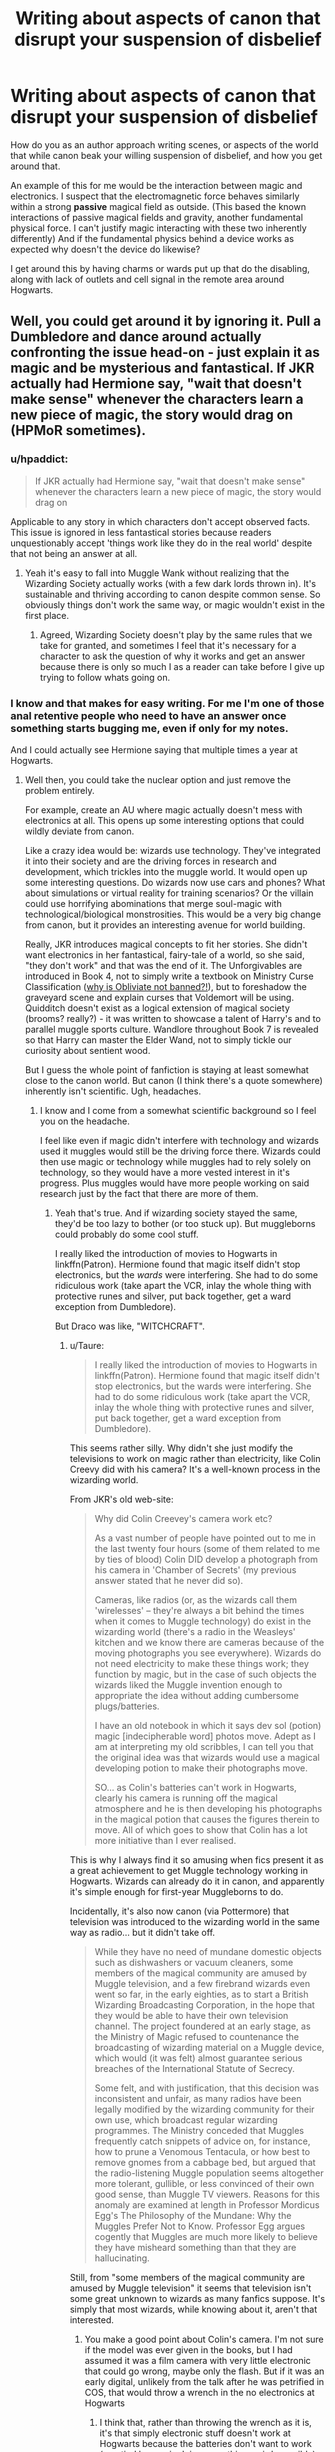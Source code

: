 #+TITLE: Writing about aspects of canon that disrupt your suspension of disbelief

* Writing about aspects of canon that disrupt your suspension of disbelief
:PROPERTIES:
:Author: chahn32
:Score: 9
:DateUnix: 1460858335.0
:DateShort: 2016-Apr-17
:FlairText: Discussion
:END:
How do you as an author approach writing scenes, or aspects of the world that while canon beak your willing suspension of disbelief, and how you get around that.

An example of this for me would be the interaction between magic and electronics. I suspect that the electromagnetic force behaves similarly within a strong *passive* magical field as outside. (This based the known interactions of passive magical fields and gravity, another fundamental physical force. I can't justify magic interacting with these two inherently differently) And if the fundamental physics behind a device works as expected why doesn't the device do likewise?

I get around this by having charms or wards put up that do the disabling, along with lack of outlets and cell signal in the remote area around Hogwarts.


** Well, you could get around it by ignoring it. Pull a Dumbledore and dance around actually confronting the issue head-on - just explain it as magic and be mysterious and fantastical. If JKR actually had Hermione say, "wait that doesn't make sense" whenever the characters learn a new piece of magic, the story would drag on (HPMoR sometimes).
:PROPERTIES:
:Author: Ember_Rising
:Score: 14
:DateUnix: 1460859900.0
:DateShort: 2016-Apr-17
:END:

*** u/hpaddict:
#+begin_quote
  If JKR actually had Hermione say, "wait that doesn't make sense" whenever the characters learn a new piece of magic, the story would drag on
#+end_quote

Applicable to any story in which characters don't accept observed facts. This issue is ignored in less fantastical stories because readers unquestionably accept 'things work like they do in the real world' despite that not being an answer at all.
:PROPERTIES:
:Author: hpaddict
:Score: 3
:DateUnix: 1460864461.0
:DateShort: 2016-Apr-17
:END:

**** Yeah it's easy to fall into Muggle Wank without realizing that the Wizarding Society actually works (with a few dark lords thrown in). It's sustainable and thriving according to canon despite common sense. So obviously things don't work the same way, or magic wouldn't exist in the first place.
:PROPERTIES:
:Author: Ember_Rising
:Score: 2
:DateUnix: 1460864749.0
:DateShort: 2016-Apr-17
:END:

***** Agreed, Wizarding Society doesn't play by the same rules that we take for granted, and sometimes I feel that it's necessary for a character to ask the question of why it works and get an answer because there is only so much I as a reader can take before I give up trying to follow whats going on.
:PROPERTIES:
:Author: chahn32
:Score: 2
:DateUnix: 1460865502.0
:DateShort: 2016-Apr-17
:END:


*** I know and that makes for easy writing. For me I'm one of those anal retentive people who need to have an answer once something starts bugging me, even if only for my notes.

And I could actually see Hermione saying that multiple times a year at Hogwarts.
:PROPERTIES:
:Author: chahn32
:Score: 1
:DateUnix: 1460860684.0
:DateShort: 2016-Apr-17
:END:

**** Well then, you could take the nuclear option and just remove the problem entirely.

For example, create an AU where magic actually doesn't mess with electronics at all. This opens up some interesting options that could wildly deviate from canon.

Like a crazy idea would be: wizards use technology. They've integrated it into their society and are the driving forces in research and development, which trickles into the muggle world. It would open up some interesting questions. Do wizards now use cars and phones? What about simulations or virtual reality for training scenarios? Or the villain could use horrifying abominations that merge soul-magic with technological/biological monstrosities. This would be a very big change from canon, but it provides an interesting avenue for world building.

Really, JKR introduces magical concepts to fit her stories. She didn't want electronics in her fantastical, fairy-tale of a world, so she said, "they don't work" and that was the end of it. The Unforgivables are introduced in Book 4, not to simply write a textbook on Ministry Curse Classification ([[https://www.reddit.com/r/HPfanfiction/comments/4c2qqi/discussion_why_isnt_obliviate_an_unforgivable/][why is Obliviate not banned?!]]), but to foreshadow the graveyard scene and explain curses that Voldemort will be using. Quidditch doesn't exist as a logical extension of magical society (brooms? really?) - it was written to showcase a talent of Harry's and to parallel muggle sports culture. Wandlore throughout Book 7 is revealed so that Harry can master the Elder Wand, not to simply tickle our curiosity about sentient wood.

But I guess the whole point of fanfiction is staying at least somewhat close to the canon world. But canon (I think there's a quote somewhere) inherently isn't scientific. Ugh, headaches.
:PROPERTIES:
:Author: Ember_Rising
:Score: 7
:DateUnix: 1460863460.0
:DateShort: 2016-Apr-17
:END:

***** I know and I come from a somewhat scientific background so I feel you on the headache.

I feel like even if magic didn't interfere with technology and wizards used it muggles would still be the driving force there. Wizards could then use magic or technology while muggles had to rely solely on technology, so they would have a more vested interest in it's progress. Plus muggles would have more people working on said research just by the fact that there are more of them.
:PROPERTIES:
:Author: chahn32
:Score: 3
:DateUnix: 1460864043.0
:DateShort: 2016-Apr-17
:END:

****** Yeah that's true. And if wizarding society stayed the same, they'd be too lazy to bother (or too stuck up). But muggleborns could probably do some cool stuff.

I really liked the introduction of movies to Hogwarts in linkffn(Patron). Hermione found that magic itself didn't stop electronics, but the /wards/ were interfering. She had to do some ridiculous work (take apart the VCR, inlay the whole thing with protective runes and silver, put back together, get a ward exception from Dumbledore).

But Draco was like, "WITCHCRAFT".
:PROPERTIES:
:Author: Ember_Rising
:Score: 3
:DateUnix: 1460864386.0
:DateShort: 2016-Apr-17
:END:

******* u/Taure:
#+begin_quote
  I really liked the introduction of movies to Hogwarts in linkffn(Patron). Hermione found that magic itself didn't stop electronics, but the wards were interfering. She had to do some ridiculous work (take apart the VCR, inlay the whole thing with protective runes and silver, put back together, get a ward exception from Dumbledore).
#+end_quote

This seems rather silly. Why didn't she just modify the televisions to work on magic rather than electricity, like Colin Creevy did with his camera? It's a well-known process in the wizarding world.

From JKR's old web-site:

#+begin_quote
  Why did Colin Creevey's camera work etc?

  As a vast number of people have pointed out to me in the last twenty four hours (some of them related to me by ties of blood) Colin DID develop a photograph from his camera in 'Chamber of Secrets' (my previous answer stated that he never did so).

  Cameras, like radios (or, as the wizards call them 'wirelesses' -- they're always a bit behind the times when it comes to Muggle technology) do exist in the wizarding world (there's a radio in the Weasleys' kitchen and we know there are cameras because of the moving photographs you see everywhere). Wizards do not need electricity to make these things work; they function by magic, but in the case of such objects the wizards liked the Muggle invention enough to appropriate the idea without adding cumbersome plugs/batteries.

  I have an old notebook in which it says dev sol (potion) magic [indecipherable word] photos move. Adept as I am at interpreting my old scribbles, I can tell you that the original idea was that wizards would use a magical developing potion to make their photographs move.

  SO... as Colin's batteries can't work in Hogwarts, clearly his camera is running off the magical atmosphere and he is then developing his photographs in the magical potion that causes the figures therein to move. All of which goes to show that Colin has a lot more initiative than I ever realised.
#+end_quote

This is why I always find it so amusing when fics present it as a great achievement to get Muggle technology working in Hogwarts. Wizards can already do it in canon, and apparently it's simple enough for first-year Muggleborns to do.

Incidentally, it's also now canon (via Pottermore) that television was introduced to the wizarding world in the same way as radio... but it didn't take off.

#+begin_quote
  While they have no need of mundane domestic objects such as dishwashers or vacuum cleaners, some members of the magical community are amused by Muggle television, and a few firebrand wizards even went so far, in the early eighties, as to start a British Wizarding Broadcasting Corporation, in the hope that they would be able to have their own television channel. The project foundered at an early stage, as the Ministry of Magic refused to countenance the broadcasting of wizarding material on a Muggle device, which would (it was felt) almost guarantee serious breaches of the International Statute of Secrecy.

  Some felt, and with justification, that this decision was inconsistent and unfair, as many radios have been legally modified by the wizarding community for their own use, which broadcast regular wizarding programmes. The Ministry conceded that Muggles frequently catch snippets of advice on, for instance, how to prune a Venomous Tentacula, or how best to remove gnomes from a cabbage bed, but argued that the radio-listening Muggle population seems altogether more tolerant, gullible, or less convinced of their own good sense, than Muggle TV viewers. Reasons for this anomaly are examined at length in Professor Mordicus Egg's The Philosophy of the Mundane: Why the Muggles Prefer Not to Know. Professor Egg argues cogently that Muggles are much more likely to believe they have misheard something than that they are hallucinating.
#+end_quote

Still, from "some members of the magical community are amused by Muggle television" it seems that television isn't some great unknown to wizards as many fanfics suppose. It's simply that most wizards, while knowing about it, aren't that interested.
:PROPERTIES:
:Author: Taure
:Score: 8
:DateUnix: 1460884166.0
:DateShort: 2016-Apr-17
:END:

******** You make a good point about Colin's camera. I'm not sure if the model was ever given in the books, but I had assumed it was a film camera with very little electronic that could go wrong, maybe only the flash. But if it was an early digital, unlikely from the talk after he was petrified in COS, that would throw a wrench in the no electronics at Hogwarts
:PROPERTIES:
:Author: chahn32
:Score: 2
:DateUnix: 1460895805.0
:DateShort: 2016-Apr-17
:END:

********* I think that, rather than throwing the wrench as it is, it's that simply electronic stuff doesn't work at Hogwarts because the batteries don't want to work (emptied by magic doing something weird, possibly), but can always or nigh-always be modified to work off of magic instead and it's just more complicated with the more complicated electronics and in any case not many wizards actually care.

That would be why Colin, who had a reason to make his camera work, could do it even as a first-year student (be it by himself or by taking it to someone else), but why it's generally said that muggle stuff doesn't work when in reality it's that most people don't care enough about muggle stuff to make it work.
:PROPERTIES:
:Author: Kazeto
:Score: 1
:DateUnix: 1461024637.0
:DateShort: 2016-Apr-19
:END:


******** Didn't Rowling say that Wizards have been trying unsuccessfully to mimic television?
:PROPERTIES:
:Author: MugaSofer
:Score: 1
:DateUnix: 1461497623.0
:DateShort: 2016-Apr-24
:END:


******* I really like Patron.

One area that I feel could get real OP is the interaction between muggle inventiveness and engineering and magical power.

Can I please get a Harry, or someone goes to engineering school post Hogwarts fic?
:PROPERTIES:
:Author: chahn32
:Score: 1
:DateUnix: 1460865271.0
:DateShort: 2016-Apr-17
:END:

******** I'd read that one :) (and I agree on "Patron", I should catch up on that soon...haven't checked for updates in a while!)
:PROPERTIES:
:Author: Laxian
:Score: 1
:DateUnix: 1460943034.0
:DateShort: 2016-Apr-18
:END:


**** u/Taure:
#+begin_quote
  And I could actually see Hermione saying that multiple times a year at Hogwarts.
#+end_quote

If Hermione said that multiple times a year then it would kinda justify the Pure-blood opinion of Muggleborns.

Hermione's most admirable quality is how she completely embraced the wizarding world. By the time we get to DH she seems to think of herself completely as a witch. There's no evidence that she has any Muggle aspect to her identity left.
:PROPERTIES:
:Author: Taure
:Score: 4
:DateUnix: 1460883296.0
:DateShort: 2016-Apr-17
:END:

***** I don't think so - otherwise she'd have given up her house-elf-crusade! (which she didn't as far as I know) That was something she came up with because of her upbringing which makes slavery a bad thing (no exceptions!)!

I mean yeah, she might know more magic than the run of the mill muggleborn, but I don't think she fully assimilated and gave up on the muggle world (it wouldn't be like her, she's into books and muggles publish a lot more books a year than wizards for example!).

As a matter of fact I think she often uses (or tries to use) logic when it comes to magic which doesn't always work (that's why her practical while good isn't always the best (Harry beats her in defense for example!))
:PROPERTIES:
:Author: Laxian
:Score: 1
:DateUnix: 1460943278.0
:DateShort: 2016-Apr-18
:END:

****** I'm not sure that Hermione's campaign for House Elf liberation has so much to do with her Muggle upbringing as it has to do with her desire for justice. Regardless, there are also some pretty strong indications that Hermione has adapted to the wizarding world. The most obvious is her memory charming her parents and sending them off to Australia without their knowledge or consent. Her approach to fiddling with the mind and paternalistic attitude towards Muggles is very much typical of the wizarding world.
:PROPERTIES:
:Author: Taure
:Score: 2
:DateUnix: 1460996943.0
:DateShort: 2016-Apr-18
:END:

******* Well, if she desired justice (and it's not her "slavery is wrong" upbringing (I mean look at Ron etc. - no wizard actually bats an eyelash when the supposed slavery of house-elfs comes up!)) then I don't know why she didn't try to go to the board of governors because of Snape's behaviour in class, Malfoy's bullying (hell bullying over all) etc. - IMHO she's not after justice, not really, she's trying to correct something that her upbringing (which was muggle) ingrained in her to see as wrong!

The parents thing (as wrong as it is!), is just her being overprotective and bossy (I mean she always thinks she has the right to impose her will on others, like when she herself bullies Harry and Ron to study or when she has to be right, even when she really isn't) - she's always right and her parents can't possibly know the danger they are in (that they would probably stay despite the danger is beside the point in her mind!)

I agree that she sees herself as superior to the ordinary muggle (then again: She - IMHO - sees herself to be superior to the ordinary witch/wizard, too I mean she more or less seems to think they wouldn't know common sense and logic if it hit them in the head!)
:PROPERTIES:
:Author: Laxian
:Score: 1
:DateUnix: 1461056113.0
:DateShort: 2016-Apr-19
:END:


** Why do you assume that electronic items don't work at Hogwarts because magic disrupts electricity? Here's an equally viable explanation: Hogwarts is a highly magical place and electronic items are highly Muggle. The magicalness of Hogwarts prevents the extremely Muggle objects from functioning. It doesn't do so through any physical means - it doesn't disrupt the electrical workings of the object. It just says "this object will not work" and it doesn't.

There's no reason to assume that the magicalness of Hogwarts is some kind of "field" or any other kind of physical analogue. Rather I prefer to think of it as an attribute. So the following statements would all be of the same kind: Hogwarts is mysterious, Hogwarts is welcoming, Hogwarts is highly magical. Just as there's no mysteriousness field around Hogwarts making it so, nor is there a magical field doing it for magicalness.

Since we know abstract concepts are magically real (see spells being cast on job positions, secrets, words) there's nothing to stop these attributes from having a magical effect. And the magical effect of being a highly magical location is to prevent Muggle technological items from working.

It's worth noting also, since everyone always forgets, that magic and electronics aren't opposing forces in general. In GoF Mr Weasley uses magic to repair an electric fireplace and it works just fine. There's no general incompatibility between magic and electronics. Rather it is a feature of highly magical places.

So, in conclusion, to answer the OP: the magic of HP never makes me suspend by disbelief, beyond the initial suspension that magic is real. Once you've accepted the magic is real, you just have to get into the right mindset - what I call the "fairy tale logic" mindset. It's not quite true that wizards don't have logic as Hermione said in PS. Magic makes perfect sense, it's just a very different kind of sense to the Muggle world. You have to abandon the scientific way of thinking and embrace a more poetic logic to the way the world works. A logic where symbols, representations, metaphors and abstract ideas have reality and power. A logic that often works more like grammar, music or law than physics.
:PROPERTIES:
:Author: Taure
:Score: 9
:DateUnix: 1460881645.0
:DateShort: 2016-Apr-17
:END:


** I don't know that it would be the /fields/ interacting, especially we have no evidence of a "magical field" - I always kind of assumed it'd be like an unintentional emp, where certain types of magic generate enough electromagnetic radiation to fry electronics in the vicinity.

But anyway, I guess I always found it really weird that some classes appear to make heavy use of mathematics (in Transfiguration, for example, they're required to learn a bunch of equations during the first lesson) but they don't really have a class that teaches math. I'm sorta torn between students picking it up as they go along in each class, and students just not caring about math since it's only useful for theory and not for any practical aspects.
:PROPERTIES:
:Author: JeanLucAlpacard
:Score: 3
:DateUnix: 1460860491.0
:DateShort: 2016-Apr-17
:END:

*** I was calling the whatever you call it that certain types of magic create the magical "fields". And I could see that happening.

As for your point on the math equations, we never really have a good look at what happens during the theory portion of the lesson so the relevant math could be taught then.

My classes in college do something like that, where they have a brief lesson on who the math behind the concept works first and then go on to how to apply the math to the concept. If that makes any sense.
:PROPERTIES:
:Author: chahn32
:Score: 2
:DateUnix: 1460862154.0
:DateShort: 2016-Apr-17
:END:


** For your specific dilemma, I tend to think that Hogwarts has anti-lightning (therefore, anti-electricity) magic around it to prevent the castle from being struck.
:PROPERTIES:
:Author: Galuran
:Score: 3
:DateUnix: 1460862336.0
:DateShort: 2016-Apr-17
:END:

*** So the anti lightning magic would permeate the entire castle. I could see that, just make practicing lightning based spells and such a pain.
:PROPERTIES:
:Author: chahn32
:Score: 1
:DateUnix: 1460862760.0
:DateShort: 2016-Apr-17
:END:


** If it doesn't make sense to you and it's causing you grief, throw it out. Canon isn't that important.
:PROPERTIES:
:Score: 2
:DateUnix: 1460866722.0
:DateShort: 2016-Apr-17
:END:

*** Just make sure to add "AU" to the description and you're golden.
:PROPERTIES:
:Author: LocalMadman
:Score: 1
:DateUnix: 1461010162.0
:DateShort: 2016-Apr-19
:END:


** You could do several one shots where characters notice that logical inconsistency and go from there. Or say that wizards have no logic .or just write well enough that readers will gloss over it
:PROPERTIES:
:Author: FinallyGivenIn
:Score: 1
:DateUnix: 1460862782.0
:DateShort: 2016-Apr-17
:END:

*** u/chahn32:
#+begin_quote
  .or just write well enough that readers will gloss over it
#+end_quote

Unfortunately I am no where near that skilled.
:PROPERTIES:
:Author: chahn32
:Score: 1
:DateUnix: 1460863225.0
:DateShort: 2016-Apr-17
:END:


** I don't understand your argument. While, per my understanding, Maxwell's equations are applicable in the context of General Relativity, our fundamental understanding of electromagnetism is found in Quantum Field Theory, which, as is reasonably well known, is currently incompatible with GR. Why, given our current understanding of physics, should gravity and electromagnetism be treated as equivalent.

Moreover we know that magic generally does not affect 'passive' electromagnetic interactions as light propagates in the manner expected by muggleborns. The issue apparently lies in what might be called 'active' electromagnetism, i.e., objects reliant on electric control.
:PROPERTIES:
:Author: hpaddict
:Score: 1
:DateUnix: 1460864099.0
:DateShort: 2016-Apr-17
:END:

*** I'm digging back to the idea that gravity and electromagnetism are two of the four fundamental forces of physics, and why should magic interact differently with each of the four.

Would the interaction of magic and QFT be some reason.

I apologize my current understanding of electromagnetism is heavily based off of a physics class structured around Maxwell's Equations and the Quantum Field Theory flies over my head.

#+begin_quote
  The issue apparently lies in what might be called 'active' electromagnetism, i.e., objects reliant on electric control.
#+end_quote

Just curious but what difference would changing from passive to active electromagnetism have on the underlying physics? Or is it a magical distinction?
:PROPERTIES:
:Author: chahn32
:Score: 2
:DateUnix: 1460865062.0
:DateShort: 2016-Apr-17
:END:

**** u/hpaddict:
#+begin_quote
  I'm digging back to the idea that gravity and electromagnetism are two of the four fundamental forces of physics, and why should magic interact differently with each of the four.
#+end_quote

Yes, gravity and electromagnetism are two of the fundamental forces found in nature but current theory treats them separately. EM is combined with the strong and weak nuclear forces into Quantum Field Theory while General Relativity is used to describe gravitation. As QFT and GR remain distinct theories the treatment of gravity and EM as equivalent is unnecessary.

#+begin_quote
  Just curious but what difference would changing from passive to active electromagnetism have on the underlying physics?
#+end_quote

I merely pointed out that the observed interaction between background magic and gravity is similar to the interaction between background magic and light, i.e., electromagnetic radiation, or 'passive' electromagnetism. Only human constructed machines that attempt to manipulate EM over long time scales appear to be affected; there aren't really gravitational equivalents.
:PROPERTIES:
:Author: hpaddict
:Score: 1
:DateUnix: 1460866821.0
:DateShort: 2016-Apr-17
:END:


** I tend to either drop/replace stuff that doesn't make sense, or - if it's an event that happened before the story starts - ignore it if it can be ignored without opening plot holes in the story itself.
:PROPERTIES:
:Author: Starfox5
:Score: -1
:DateUnix: 1460881336.0
:DateShort: 2016-Apr-17
:END:
